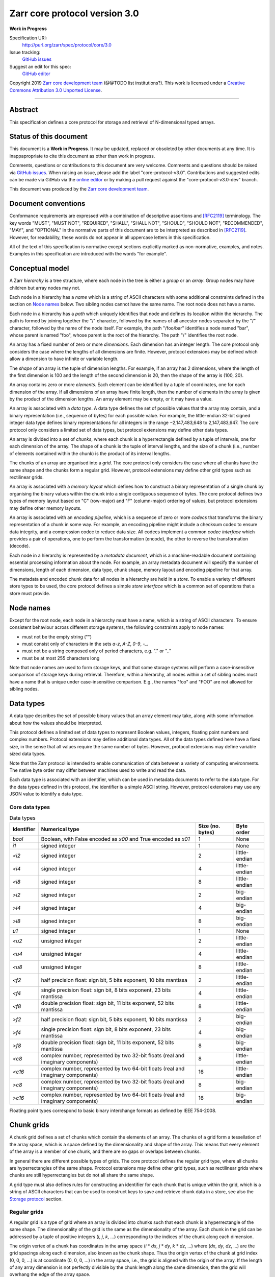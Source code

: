 .. This file is in restructured text format: http://docutils.sourceforge.net/rst.html


Zarr core protocol version 3.0
==============================

**Work in Progress**

Specification URI:
    http://purl.org/zarr/spec/protocol/core/3.0
Issue tracking:
    `GitHub issues <https://github.com/zarr-developers/zarr-specs/labels/core-protocol-v3.0>`_
Suggest an edit for this spec:
    `GitHub editor <https://github.com/zarr-developers/zarr-specs/blob/core-protocol-v3.0-dev/docs/protocol/core/v3.0.rst>`_

Copyright 2019 `Zarr core development
team <https://github.com/orgs/zarr-developers/teams/core-devs>`_ (@@TODO
list institutions?). This work is licensed under a `Creative Commons
Attribution 3.0 Unported
License <https://creativecommons.org/licenses/by/3.0/>`_.

----


Abstract
--------

This specification defines a core protocol for storage and retrieval
of N-dimensional typed arrays.


Status of this document
-----------------------

This document is a **Work in Progress**. It may be updated, replaced
or obsoleted by other documents at any time. It is inappapropriate to
cite this document as other than work in progress.

Comments, questions or contributions to this document are very
welcome. Comments and questions should be raised via `GitHub issues
<https://github.com/zarr-developers/zarr-specs/labels/core-protocol-v3.0>`_. When
raising an issue, please add the label
"core-protocol-v3.0". Contributions and suggested edits can be made
via GitHub via the `online editor
<https://github.com/zarr-developers/zarr-specs/blob/core-protocol-v3.0-dev/docs/protocol/core/v3.0.rst>`_
or by making a pull request against the "core-protocol-v3.0-dev"
branch.

This document was produced by the `Zarr core development team
<https://github.com/orgs/zarr-developers/teams/core-devs>`_.


Document conventions
--------------------

Conformance requirements are expressed with a combination of
descriptive assertions and [RFC2119]_ terminology. The key words
"MUST", "MUST NOT", "REQUIRED", "SHALL", "SHALL NOT", "SHOULD",
"SHOULD NOT", "RECOMMENDED", "MAY", and "OPTIONAL" in the normative
parts of this document are to be interpreted as described in
[RFC2119]_. However, for readability, these words do not appear in all
uppercase letters in this specification.

All of the text of this specification is normative except sections
explicitly marked as non-normative, examples, and notes. Examples in
this specification are introduced with the words "for example".


Conceptual model
----------------

A Zarr *hierarchy* is a tree structure, where each node in the tree is
either a *group* or an *array*. Group nodes may have children
but array nodes may not.

Each node in a hierarchy has a *name* which is a string of ASCII
characters with some additional constraints defined in the section on
`Node names`_ below. Two sibling nodes cannot have the same name. The
root node does not have a name.

Each node in a hierarchy has a *path* which uniquely identifies that
node and defines its location within the hierarchy. The path is formed 
by joining together the "/" character, followed by the names of all 
ancestor nodes separated by the "/" character, followed by the name of 
the node itself. For example, the path "/foo/bar" identifies a node 
named "bar", whose parent is named "foo", whose parent is the root of 
the hierarchy. The path "/" identifies the root node.

An array has a fixed number of zero or more *dimensions*. Each dimension has an
integer length. The core protocol only considers the case where the
lengths of all dimensions are finite. However, protocol extensions may
be defined which allow a dimension to have infinite or variable
length.

The *shape* of an array is the tuple of dimension lengths. For
example, if an array has 2 dimensions, where the length of the first
dimension is 100 and the length of the second dimension is 20, then
the shape of the array is (100, 20).

An array contains zero or more *elements*. Each element can be
identified by a tuple of coordinates, one for each dimension of the
array. If all dimensions of an array have finite length, then the
number of elements in the array is given by the product of the
dimension lengths. An array element may be empty, or it may have a
value.

An array is associated with a *data type*. A data type defines the set
of possible values that the array may contain, and a binary
representation (i.e., sequence of bytes) for each possible value. For
example, the little-endian 32-bit signed integer data type defines
binary representations for all integers in the range −2,147,483,648 to
2,147,483,647. The core protocol only considers a limited set of data
types, but protocol extensions may define other data types.

An array is divided into a set of *chunks*, where each chunk is a
hyperrectangle defined by a tuple of intervals, one for each dimension
of the array. The shape of a chunk is the tuple of interval lengths,
and the size of a chunk (i.e., number of elements contained within the
chunk) is the product of its interval lengths.

The chunks of an array are organised into a *grid*. The core protocol
only considers the case where all chunks have the same shape and the
chunks form a regular grid. However, protocol extensions may define
other grid types such as rectilinear grids.

An array is associated with a *memory layout* which defines how to
construct a binary representation of a single chunk by organising the
binary values within the chunk into a single contiguous sequence of
bytes. The core protocol defines two types of memory layout based on
"C" (row-major) and "F" (column-major) ordering of values, but
protocol extensions may define other memory layouts.

An array is associated with an *encoding pipeline*, which is a
sequence of zero or more *codecs* that transforms the binary
representation of a chunk in some way. For example, an encoding
pipeline might include a checksum codec to ensure data integrity, and
a compression codec to reduce data size. All codecs implement a common
*codec interface* which provides a pair of operations, one to perform
the transformation (encode), the other to reverse the transformation
(decode).

Each node in a hierarchy is represented by a *metadata document*,
which is a machine-readable document containing essential processing
information about the node. For example, an array metadata document
will specify the number of dimensions, length of each dimension, data
type, chunk shape, memory layout and encoding pipeline for that array.

The metadata and encoded chunk data for all nodes in a hierarchy are
held in a *store*. To enable a variety of different store types to be
used, the core protocol defines a simple *store interface* which is a
common set of operations that a store must provide.


Node names
----------

Except for the root node, each node in a hierarchy must have a name,
which is a string of ASCII characters. To ensure consistent behaviour
across different storage systems, the following constraints apply to
node names:

* must not be the empty string ("")

* must consist only of characters in the sets `a-z`, `A-Z`, `0-9`,
  `-_.`

* must not be a string composed only of period characters, e.g. "." or
  ".."

* must be at most 255 characters long

Note that node names are used to form storage keys, and that some
storage systems will perform a case-insensitive comparison of storage
keys during retrieval. Therefore, within a hierarchy, all nodes within
a set of sibling nodes must have a name that is unique under
case-insensitive comparison. E.g., the names "foo" and "FOO" are not
allowed for sibling nodes.


Data types
----------

A data type describes the set of possible binary values that an array
element may take, along with some information about how the values
should be interpreted.

This protocol defines a limited set of data types to represent Boolean
values, integers, floating point numbers and complex numbers. Protocol
extensions may define additional data types. All of the data types
defined here have a fixed size, in the sense that all values require
the same number of bytes. However, protocol extensions may define
variable sized data types.

Note that the Zarr protocol is intended to enable communication of
data between a variety of computing environments. The native byte
order may differ between machines used to write and read the data.

Each data type is associated with an identifier, which can be used in
metadata documents to refer to the data type. For the data types
defined in this protocol, the identifier is a simple ASCII
string. However, protocol extensions may use any JSON value to
identify a data type.


Core data types
~~~~~~~~~~~~~~~

.. list-table:: Data types
   :header-rows: 1

   * - Identifier
     - Numerical type
     - Size (no. bytes)
     - Byte order
   * - `bool`
     - Boolean, with False encoded as `\x00` and True encoded as `\x01`
     - 1
     - None
   * - `i1`
     - signed integer
     - 1
     - None
   * - `<i2`
     - signed integer
     - 2
     - little-endian
   * - `<i4`
     - signed integer
     - 4
     - little-endian
   * - `<i8`
     - signed integer
     - 8
     - little-endian
   * - `>i2`
     - signed integer
     - 2
     - big-endian
   * - `>i4`
     - signed integer
     - 4
     - big-endian
   * - `>i8`
     - signed integer
     - 8
     - big-endian
   * - `u1`
     - signed integer
     - 1
     - None
   * - `<u2`
     - unsigned integer
     - 2
     - little-endian
   * - `<u4`
     - unsigned integer
     - 4
     - little-endian
   * - `<u8`
     - unsigned integer
     - 8
     - little-endian
   * - `<f2`
     - half precision float: sign bit, 5 bits exponent, 10 bits mantissa
     - 2
     - little-endian
   * - `<f4`
     - single precision float: sign bit, 8 bits exponent, 23 bits mantissa
     - 4
     - little-endian
   * - `<f8`
     - double precision float: sign bit, 11 bits exponent, 52 bits mantissa
     - 8
     - little-endian
   * - `>f2`
     - half precision float: sign bit, 5 bits exponent, 10 bits mantissa
     - 2
     - big-endian
   * - `>f4`
     - single precision float: sign bit, 8 bits exponent, 23 bits mantissa
     - 4
     - big-endian
   * - `>f8`
     - double precision float: sign bit, 11 bits exponent, 52 bits mantissa
     - 8
     - big-endian
   * - `<c8`
     - complex number, represented by two 32-bit floats (real and imaginary components)
     - 8
     - little-endian
   * - `<c16`
     - complex number, represented by two 64-bit floats (real and imaginary components)
     - 16
     - little-endian
   * - `>c8`
     - complex number, represented by two 32-bit floats (real and imaginary components)
     - 8
     - big-endian
   * - `>c16`
     - complex number, represented by two 64-bit floats (real and imaginary components)
     - 16
     - big-endian

Floating point types correspond to basic binary interchange formats as
defined by IEEE 754-2008.


Chunk grids
-----------

A chunk grid defines a set of chunks which contain the elements of an
array. The chunks of a grid form a tessellation of the array space,
which is a space defined by the dimensionality and shape of the
array. This means that every element of the array is a member of one
chunk, and there are no gaps or overlaps between chunks.

In general there are different possible types of grids. The core
protocol defines the regular grid type, where all chunks are
hyperrectangles of the same shape. Protocol extensions may define
other grid types, such as rectilinear grids where chunks are still
hyperrectangles but do not all share the same shape.

A grid type must also defines rules for constructing an identifier for
each chunk that is unique within the grid, which is a string of ASCII
characters that can be used to construct keys to save and retrieve
chunk data in a store, see also the `Storage protocol`_ section.

Regular grids
~~~~~~~~~~~~~

A regular grid is a type of grid where an array is divided into chunks
such that each chunk is a hyperrectangle of the same shape. The
dimensionality of the grid is the same as the dimensionality of the
array. Each chunk in the grid can be addressed by a tuple of positive
integers (`i`, `j`, `k`, ...) corresponding to the indices of the
chunk along each dimension.

The origin vertex of a chunk has coordinates in the array space (`i` *
`dx`, `j` * `dy`, `k` * `dz`, ...) where (`dx`, `dy`, `dz`, ...) are
the grid spacings along each dimension, also known as the chunk
shape. Thus the origin vertex of the chunk at grid index (0, 0, 0,
...) is at coordinate (0, 0, 0, ...) in the array space, i.e., the
grid is aligned with the origin of the array. If the length of any
array dimension is not perfectly divisible by the chunk length along
the same dimension, then the grid will overhang the edge of the array
space.

The shape of the chunk grid will be (ceil(`x` / `dx`), ceil(`y` /
`dy`), ceil(`z` / `dz`), ...)  where (`x`, `y`, `z`, ...) is the array
shape, "/" is the division operator and "ceil" is the ceiling
function. For example, if a 3 dimensional array has shape (10, 200,
3000), and has chunk shape (5, 20, 400), then the shape of the chunk
grid will be (2, 10, 8), meaning that there will be 2 chunks along the
first dimension, 10 along the second dimension, and 8 along the third
dimension.

An element of an array with coordinates (`i`, `j`, `k`, ...) will
occur within the chunk at grid index (`i` // `dx`, `j` // `dy`, `k` //
`dz`, ...), where "//" is the floor division operator. The element
will have coordinates (`i` % `dx`, `j` % `dy`, `k` % `dz`, ...) within
that chunk. For example, @@TODO example.

The identifier for chunk with grid index (`i`, `j`, `k`, ...) is
formed by joining together ASCII string representations of each index
using a separator. The default value for the separator is the period
character ("."), but this may be configured by providing a `separator`
value within the `chunk_grid` metadata object, see the section on
`Array metadata`_ below.

For example, in a 3 dimensional array, the identifier for the chunk at
grid index (1, 23, 45) is the string "1.23.45".

Note that this specification does not consider the case where the
chunk grid and the array space are not aligned at the origin vertices
of the array and the chunk at grid index (0, 0, 0, ...). However,
protocol extensions may define variations on the regular grid type
such that the grid indices may include negative integers, and the
origin vertex of the array may occur at an arbitrary position within
any chunk, which is required to allow arrays to be extended by an
arbitrary length in a "negative" direction along any dimension.


Memory layouts
--------------

An array has a memory layout, which defines the way that the binary
values of the array elements are organised within each chunk to form a
contiguous sequence of bytes. This contiguous binary representation of
a chunk is then the input to the array's chunk encoding pipeline,
described in later sections. Typically, when reading data, an
implementation will load this binary representation into a contiguous
memory buffer to allow direct access to array elements without having
to copy data.

The core protocol defines two types of contiguous memory
layout. However, protocol extensions may define other memory
layouts. Note that there may be an interdependency between memory
layouts and data types, such that certain memory layouts may only be
applicable to arrays with certain data types.

C contiguous memory layout
~~~~~~~~~~~~~~~~~~~~~~~~~~

In this memory layout, the binary values of the array elements are
organised into a sequence such that the last dimension of the array is
the fastest changing dimension, also known as "row-major" order. This
layout is only applicable to arrays with fixed size data types.

For example, for a two-dimensional array with chunk shape (`dx`, `dy`),
the binary values for a given chunk are taken from chunk elements in
the order (0, 0), (0, 1), (0, 2), ..., (`dx` - 1, `dy` - 3), (`dx` - 1, `dy` -
2), (`dx` - 1, `dy` - 1).

F contiguous memory layout
~~~~~~~~~~~~~~~~~~~~~~~~~~

In this memory layout, the binary values of the array elements are
organised into a sequence such that the first dimension of the array
is the fastest changing dimension, also known as "column-major"
order. This layout is only applicable to arrays with fixed size data
types.

For example, for a two-dimensional array with chunk shape (`dx`,
`dy`), the binary values for a given chunk are taken from chunk
elements in the order (0, 0), (1, 0), (2, 0), ..., (`dx` - 3, `dy` -
1), (`dx` - 2, `dy` - 1), (`dx` - 1, `dy` - 1).


Codecs
------

An array may be configured with a chunk encoding pipeline, which is a
sequence of zero or more codecs used to transform the binary
representation of each chunk prior to storage, and to reverse the
transformation during retrieval.

A codec is defined as a pair of algorithms named *encode* and
*decode*. Both of these algorithms transform a sequence of bytes
(input) into another sequence of bytes (output). The *decode*
algorithm is the reverse of the *encode* algorithm, but it is not
required that the reversal is perfect. For example, a codec may be a
lossy compressor for floating point data, which will lose some
numerical precision during encoding and thus not reproduce exactly the
original byte sequence after subsequent decoding. However, if *a* is
the binary representation of a chunk with data type *d* and internal
memory layout *m*, then the result *b = decode(encode(a))* must be
consistent with the data type and memory layout of *a*.

To allow for flexibility to define and implement new codecs, this
specification does not define any codecs, nor restrict the set of
codecs that may be used. Each codec must be defined via a separate
specification. In order to refer to codecs in array metadata
documents, each codec must have a unique identifier, which is a URI
that dereferences to a human-readable specification of the codec. A
codec specification must declare the codec identifier, and describe
(or cite documents that describe) the encoding and decoding algorithms
and the format of the encoded data.

A codec may have configuration parameters which modify the behaviour
of the codec in some way. For example, a compression codec may have a
compression level parameter, which is an integer that affects the
resulting compression ratio of the data. Configuration parameters must
be declared in the codec specification, including a definition of how
configuration parameters are represented as JSON.

The Zarr core development team maintains a repository of codec
specifications, which are hosted alongside this specification in the
`zarr-specs GitHub repository
<https://github.org/zarr-developers/zarr-specs>`_, and which are
published on the `zarr-specs documentation Web site
<http://zarr-specs.readthedocs.io/>`_. For ease of discovery, it is
recommended that codec specifications are contributed to the
zarr-specs GitHub repository. However, codec specifications may be
maintained by any group or organisation and published in any location
on the Web. For further details of the process for contributing a
codec specification to the zarr-specs GitHub repository, see the Zarr
community process specification @@TODO link.

Further details of how a chunk encoding pipeline is configured for an
array are given in the section below on `Array metadata`_.


Metadata
--------

This section defines metadata documents for Zarr arrays and groups. A
Zarr metadata document is a [RFC8259]_ JSON document containing
configuration metadata for a Zarr array or group. In this section, the
terms "value", "number", "string" and "object" are used as defined in
[RFC8259]_. The term "array" is also used as defined in [RFC8259]_ and
means a JSON array, except where qualified as "Zarr array". Following
[RFC8259]_, this section also describes an object as a set of
name/value pairs.

A Zarr array or group metadata document must contain a single object,
here called the metadata object. The following names must be present
in the metadata object and must be used as defined below.

`zarr_format`

    URI of the Zarr core protocol specification that defines the
    metadata format. For Zarr arrays conforming to this specification,
    the value must be the string
    "http://purl.org/zarr/spec/protocol/core/3.0".

    Implementations of this protocol may assume that the final path
    segment of this URI ("3.0") represents the core protocol version
    number, where "3" is the major version number and "0" is the minor
    version number. Implementations of this protocol may also assume
    that future versions of this protocol that retain the same major
    versioning number ("3") will be backwards-compatible, in the sense
    that any new features added to the protocol can be safely
    ignored. In other words, implementations of this protocol may read
    any metadata object where the major version number is "3" and
    interpret the metadata as defined in this specification, ignoring
    any name/value pairs where the name is not defined here.

    Note that this value is given as a URI rather than just as a
    simple version number string to help with discovery of this
    specification.

`extensions`

    Provides protocol extensions which define additional features used
    by the Zarr array or group or other modifications to the metadata
    format. The value must be an array containing zero or more
    objects, each of which identifies an extension and provides any
    additional extension configuration metadata. Each extension
    configuration object must contain the name `extension` whose value
    is a URI that identifies a Zarr protocol extension and
    dereferences to a human readable representation of the extension
    specification. Each object must also contain the name
    `must_understand` whose value is either the literal ``true`` or
    ``false``. Each object may contain other name/value pairs as defined
    by the protocol extension.

    If an implementation of this specification encounters an extension
    that it does not recognise, but the value of `must_understand` is
    ``false``, then the extension may be ignored and processing may
    continue. If the extension is not recognised and the value of
    `must_understand` is ``true`` then processing must terminate and
    an appropriate error raised.

`attributes`

    Provides user- or application-defined metadata. The value must be
    an object, but there are no constraints on what name/value pairs
    the object contains.


Array metadata
~~~~~~~~~~~~~~

In addition to `zarr_format`, `extensions` and `attributes`, a Zarr
array metadata document must also contain the following names, used as
defined below.
    
`shape`

    An array of integers providing the length of each dimension of the
    Zarr array. For example, a value ``[10, 20]`` indicates a
    two-dimensional Zarr array, where the first dimension has length
    10 and the second dimension has length 20.

`data_type`

    The data type of the Zarr array. If the data type is defined in
    this specification, then the value must be the data type
    identifier provided as a string. For example, ``"<f8"`` for
    little-endian 64-bit floating point number.

    The `data_type` value is an extension point and may be defined by
    a protocol extension. If the data type is defined by a protocol
    extension, then the value must be an object containing the names
    `extension`, `type` and `fallback`. The `extension` is required
    and its value must be a URI that identifies the protocol extension
    and dereferences to a human-readable representation of the
    specification.  The `type` is required and its value is defined by
    the protocol extension. The `fallback` is optional and, if
    provided, its value must be one of the data type identifiers
    defined in this specification. If an implementation does not
    recognise the extension, but a `fallback` is present, then the
    implementation may proceed using the `fallback` value as the data
    type. The object may also contain other name/value pairs as
    defined by the protocol extension.

`chunk_grid`

    The chunk grid of the Zarr array. If the chunk grid is a regular
    chunk grid as defined in this specification, then the value must
    be an object with the names `type` and `chunk_shape`. The value of
    `type` must be the string ``"regular"``, and the value of
    `chunk_shape` must be an array of integers providing the lengths
    of the chunk along each dimension of the array. For example,
    ``{"type": "regular", "chunk_shape": [2, 5]}`` means a regular
    grid where the chunks have length 2 along the first dimension and
    length 5 along the second dimension.

    The `chunk_grid` value is an extension point and may be defined by
    a protocol extension. If the chunk grid type is defined by a
    protocol extension, then the value must be an object containing
    the names `extension` and `type`. The `extension` is required and
    the value must be a URI that identifies the protocol extension and
    dereferences to a human-readable representation of the
    specification.  The `type` is required and the value is defined by
    the protocol extension. The object may also contain other
    name/value pairs as defined by the protocol extension.

`chunk_memory_layout`

    The internal memory layout of the chunks. Use the value ``"C"`` to
    indicate C contiguous memory layout or ``"F"`` to indicate F
    contiguous memory layout as defined in this specification @@TODO
    link to sections@@.

    The `chunk_memory_layout` value is an extension point and may be
    defined by a protocol extension. If the chunk memory layout type
    is defined by a protocol extension, then the value must be an
    object containing the names `extension` and `type`. The
    `extension` is required and the value must be a URI that
    identifies the protocol extension and dereferences to a
    human-readable representation of the specification.  The `type` is
    required and the value is defined by the protocol extension. The
    object may also contain other name/value pairs as defined by the
    protocol extension.

`chunk_codecs`

    Specifies a sequence of zero or more codecs to be used for
    encoding and decoding chunks. The value must be an array, where
    each member of the array is an object that provides configuration
    metadata for a codec. Each codec configuration object must contain
    the name `codec` whose value is a URI that identifies a codec and
    dereferences to a human readable representation of the codec
    specification. Each codec configuration object may contain other
    name/value pairs providing addition configuration metadata, as
    defined by the corresponding codec specification.

    The codec configuration objects must be given in the order that
    the codecs are applied during chunk encoding. I.e., the first
    codec configuration object defines the first codec applied during
    chunk encoding, and the last codec applied during chunk decoding.

`fill_value`

    Provides an element value to use for uninitialised portions of the
    Zarr array.

    If the data type of the Zarr array is Boolean then the value must
    be the literal ``false`` or ``true``. If the data type is one of
    the integer data types defined in this specification, then the
    value must be a number with no fraction or exponent part and must
    be within the range of the data type. TODO what about floating
    point data types? TODO what about complex data types? TODO what
    about nan and inf? TODO what about extension data types?

    For any data type, if the `fill_value` is the literal `null` then
    the fill value is undefined and the implementation may use any
    arbitrary value that is consistent with the data type as the fill
    value.

All other names are reserved for future versions of this
specification. Implementations and protocol extensions must not define
or use any other names within the metadata object. Any additional
metadata must be provided elsewhere, e.g., within any of the extension
point values, or within the `extensions`, or in a separate metadata
object stored under a different key in the store. See also the section
on `Protocol extensions`_ below.

For example, the JSON document below defines a two-dimensional array
of 64-bit little-endian floating point numbers, with 10000 and 1000
columns, divided into a regular chunk grid where each chunk has 1000
rows and 100 columns, and thus there will be 100 chunks in total
arranged into a 10 by 10 grid. Within each chunk the binary values are
laid out in C contiguous order. Each chunk is compressed using gzip
compression prior to storage::

    {
        "zarr_format": "http://purl.org/zarr/spec/protocol/core/3.0",
	"shape": [10000, 1000],
	"data_type": "<f8",
	"chunk_grid": {
	    "type": "regular",
	    "chunk_shape": [1000, 100]
	},
	"chunk_memory_layout": "C",
	"chunk_codecs": [
            {
	        "codec": "http://purl.org/zarr/spec/codec/gzip",
		"level": 1
	    }
	],
	"fill_value": "NaN",
	"extensions": [],
	"attributes": {
	    "foo": 42,
	    "bar": "apples",
	    "baz": [1, 2, 3, 4]
	}
    }

The following example illustrates an array with the same shape and
chunking as above, but using an extension data type::

    {
        "zarr_format": "http://purl.org/zarr/spec/protocol/core/3.0",
	"shape": [10000, 1000],
	"data_type": {
	    "extension": "http://purl.org/zarr/spec/protocol/extensions/datetime-dtypes/1.0",
	    "type": "<M8[ns]",
	    "fallback": "<i8"
	},
	"chunk_grid": {
	    "type": "regular",
	    "chunk_shape": [1000, 100]
	},
	"chunk_memory_layout": "C",
	"chunk_codecs": [
            {
	        "codec": "http://purl.org/zarr/spec/codec/gzip",
		"level": 1
	    }
	],
	"fill_value": null,
	"extensions": [],
	"attributes": {}
    }


Group metadata
~~~~~~~~~~~~~~

A Zarr group metadata object must contain the `zarr_format`,
`extensions` and `attributes` names as defined above. All other names
are reserved for future versions of this
specification. Implementations and protocol extensions must not define
or use any other names within the metadata object. Any additional
metadata must be provided elsewhere, e.g., within any of the extension
point values, or within the `extensions`, or in a separate metadata
object stored under a different key in the store. See also the section
on `Protocol extensions`_ below.

For example, the JSON document below defines a group::

    {
        "zarr_format": "http://purl.org/zarr/spec/protocol/core/3.0",
	"extensions": [],
	"attributes": {
	    "spam": "ham",
	    "eggs": 42,
	}
    }


Stores
------

A Zarr store is a system that can be used to store and retrieve data
from a Zarr hierarchy. For a store to be compatible with this
protocol, it must support a set of operations defined in the `Store
interface`_ subsection. The store interface can be implemented using a
variety of underlying storage technologies, described in the
subsection on `Store implementations`_.

Store interface
~~~~~~~~~~~~~~~

The store interface is intended to be simple to implement using a
variety of different underlying storage technologies. It is defined in
a general way here, but it should be straightforward to translate into
a software interface in any given programming language. The goal is
that an implementation of this specification could be modular and
allow for different store implementations to be used.

The store interface defines a set of operations involving `keys` and
`values`. In the context of this interface, a `key` is any ASCII
string containing only characters in the ranges ``a-z``, ``A-Z``,
``0-9``, or in the set ``/.-_`` and a `value` is any sequence of
bytes. It is assumed that the store holds (`key`, `value`) pairs, with
only one such pair for any given `key`. I.e., a store is a mapping
from keys to values.

The following operations are **required**:

``get`` - Retrieve the `value` associated with a given `key`.

    | Parameters: `key`
    | Output: `value`

``set`` - Store a (`key`, `value`) pair.

    | Parameters: `key`, `value`
    | Output: none

``delete`` - Delete the given key/value pair from the store.

    | Parameters: `key`
    | Output: none

The following operations are **optional**, but if supported may be
used by an implementation of this protocol to provide additional
functionality and/or optimisations:

``list`` - Retrieve all `keys` in the store.

    | Parameters: none
    | Output: set of `keys`

``listpre`` - Retrieve all keys with a given prefix.

    | Parameters: `prefix`
    | Output: set of `keys` with the given `prefix`

    For example, if a store contains the keys "a/b", "a/c/d" and
    "e/f/g", then ``listpre("a/")`` would return "a/b" and "a/c/d".

    If ``listpre`` is not supported by a store, an implementation of
    this protocol could fall back to ``list`` with post-processing of
    the results.

``listdir`` - Retrieve all keys and prefixes with a given prefix and
which do not contain "/" after the given prefix.

    | Parameters: `prefix`
    | Output: set of `keys` and set of `prefixes`

    For example, if a store contains the keys "a/b", "a/c", "a/d/e",
    "a/f/g", then ``listdir("a/")`` would return keys "a/b" and "a/c"
    and prefixes "a/d/" and "a/f/".

    If ``listdir`` is not supported by a store, an implementation of
    this protocol could fallback to ``listpre`` with post-processing
    of the results.


Store implementations
~~~~~~~~~~~~~~~~~~~~~

(This subsection is not normative.)

TODO describe possible implementations.


Storage protocol
----------------

This section describes how to translate high level operations to
create, delete or modify Zarr hierarchies, groups or arrays, into low
level operations on the key/value store interface defined above.

In this section a "hierarchy path" is a logical path which identifies
a group or array node within a Zarr hierarchy, and a "storage key" is
a key used to store and retrieve metadata or data via the store
interface. There is a further distinction between "metadata keys"
which are storage keys used to store metadata documents, and "data
keys" which are storage keys used to store encoded chunks.

Note that any non-root hierarchy path will have ancestor paths that
identify ancestor nodes in the hierarchy. For example, the path
"/foo/bar" has ancestor paths "/foo" and "/".

Storage keys
~~~~~~~~~~~~

For a group at a non-root hierarchy path `P`, the metadata key for the
group metadata document is formed by concatenating "meta", `P`, and
".group.json".

For example, for a group at hierarchy path "/foo/bar", the
corresponding metadata key is "meta/foo/bar.group.json".

For an array at a non-root hierarchy path `P`, the metadata key for
the array metadata document is formed by concatenating "meta", `P`,
and ".array.json". The data key for array chunks is formed by
concatenating "data", `P`, "/", and the chunk identifier as defined by
the chunk grid layout.

For example, for an array at hierarchy path "/foo/baz", the
corresponding metadata key is "meta/foo/baz.array.json". If the array
has two dimensions and a regular chunk grid, the data key for the
chunk with grid coordinates (0, 0) is "data/foo/baz/0.0".

@@TODO what about storage keys for the root node, wheter group or
array?  If the root node is a group, the metadata key is
"root.group.json". If the root node is an array, the metadata key is
"root.array.json".


Protocol operations
~~~~~~~~~~~~~~~~~~~

Let `P` be an arbitrary hierarchy path.

Let ``array_meta_key(P)`` be the array metadata key for `P`. Let
``group_meta_key(P)`` be the group metadata key for `P`.

Let ``data_key(P, i, j, ...)`` be the data key for `P` for the chunk
with grid coordinates (i, j, ...).

Let "+" be the string concatenation operator.

**Create a group**

    To create a group at hierarchy path `P`, perform
    ``set(group_meta_key(P), value)``, where `value` is the
    serialisation of a valid group metadata document.

    If `P` is a non-root path then it is **not** necessary to create
    or check for the existence of metadata documents for groups at any
    of the ancestor paths of `P`. Creating a group at path `P` implies
    the existence of groups at all ancestor paths of `P`.

**Create an array**

    To create an array at hierarchy path `P`, perform
    ``set(array_meta_key(P), value)``, where `value` is the
    serialisation of a valid array metadata document.

    If `P` is a non-root path then it is **not** necessary to create
    or check for the existence of metadata documents for groups at any
    of the ancestor paths of `P`. Creating an array at path `P`
    implies the existence of groups at all ancestor paths of `P`.

**Store element values in an array**

    @@TODO
    
**Retrieve element values in an array**

    @@TODO
    
**Discover children of a group**

    To discover the children of a group at hierarchy path `P`, perform
    ``listdir("meta" + P + "/")``. Any returned key ending in
    ".array.json" indicates an array. Any returned key ending in
    ".group.json" indicates a group. Any returned prefix indicates a
    child group implied by some descendant.

    For example, if a group is created at path "/foo/bar" and an array
    is created at path "/foo/baz/qux", then the store will contain the
    keys "meta/foo/bar.group.json" and
    "meta/foo/bar/baz/qux.array.json". Groups at paths "/", "/foo" and
    "/foo/baz" have not been explicitly created but are implied by
    their descendants. To list the children of the group at path
    "/foo", perform ``listdir("meta/foo/")``, which will return the
    key "meta/foo/bar.group.json" and the prefix "meta/foo/baz/". From
    this it can be inferred that child groups "/foo/bar" and
    "/foo/baz" are present.

    If a store does not support any of the list operations then
    discovery of group children is not possible, and the contents of
    the hierarchy must be communicated by some other means, such as
    via a protocol extension, or via some out of band communication.
    
**Discover all nodes in a hierarchy**

    @@TODO

**Delete a group or array**

    @@TODO

**Determine if a node exists**

    @@TODO


@@TODO need to describe/explain implicit groups more?


Protocol extensions
-------------------

TODO define different types of protocol extension.


References
----------

.. [RFC8259] T. Bray, Ed. The JavaScript Object Notation (JSON) Data
   Interchange Format. December 2017. Best Current Practice. URL:
   https://tools.ietf.org/html/rfc8259

.. [RFC2119] S. Bradner. Key words for use in RFCs to Indicate
   Requirement Levels. March 1997. Best Current Practice. URL:
   https://tools.ietf.org/html/rfc2119


Change log
----------

This section is a placeholder for keeping a log of the snapshots of
this document that are tagged in GitHub and what changed between them. 

@@tag@@
~~~~~~~

Links: `view spec
<https://zarr-specs.readthedocs.io/en/@@tag@@/protocol/core/v3.0.html>`_;
`view source
<https://github.com/zarr-developers/zarr-specs/blob/@@tag@@/docs/protocol/core/v3.0.rst>`_

@@TODO summary of changes since previous tag.

